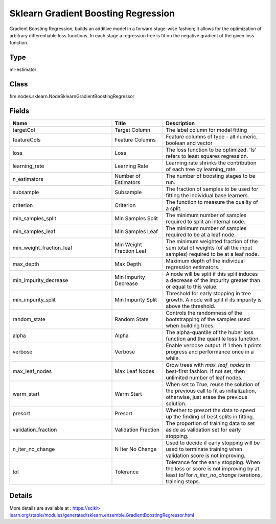 Sklearn Gradient Boosting Regression
=========== 

Gradient Boosting Regression, builds an additive model in a forward stage-wise fashion; it allows for the optimization of arbitrary differentiable loss functions. In each stage a regression tree is fit on the negative gradient of the given loss function.

Type
--------- 

ml-estimator

Class
--------- 

fire.nodes.sklearn.NodeSklearnGradientBoostingRegressor

Fields
--------- 

.. list-table::
      :widths: 10 5 10
      :header-rows: 1

      * - Name
        - Title
        - Description
      * - targetCol
        - Target Column
        - The label column for model fitting
      * - featureCols
        - Feature Columns
        - Feature columns of type - all numeric, boolean and vector
      * - loss
        - Loss
        - The loss function to be optimized. 'ls' refers to least squares regression.
      * - learning_rate
        - Learning Rate
        - Learning rate shrinks the contribution of each tree by learning_rate.
      * - n_estimators
        - Number of Estimators
        - The number of boosting stages to be run.
      * - subsample
        - Subsample
        - The fraction of samples to be used for fitting the individual base learners.
      * - criterion
        - Criterion
        - The function to measure the quality of a split.
      * - min_samples_split
        - Min Samples Split
        - The minimum number of samples required to split an internal node.
      * - min_samples_leaf
        - Min Samples Leaf
        - The minimum number of samples required to be at a leaf node.
      * - min_weight_fraction_leaf
        - Min Weight Fraction Leaf
        - The minimum weighted fraction of the sum total of weights (of all the input samples) required to be at a leaf node.
      * - max_depth
        - Max Depth
        - Maximum depth of the individual regression estimators.
      * - min_impurity_decrease
        - Min Impurity Decrease
        - A node will be split if this split induces a decrease of the impurity greater than or equal to this value.
      * - min_impurity_split
        - Min Impurity Split
        - Threshold for early stopping in tree growth. A node will split if its impurity is above the threshold.
      * - random_state
        - Random State
        - Controls the randomness of the bootstrapping of the samples used when building trees.
      * - alpha
        - Alpha
        - The alpha-quantile of the huber loss function and the quantile loss function.
      * - verbose
        - Verbose
        - Enable verbose output. If 1 then it prints progress and performance once in a while.
      * - max_leaf_nodes
        - Max Leaf Nodes
        - Grow trees with `max_leaf_nodes` in best-first fashion. If not set, then unlimited number of leaf nodes.
      * - warm_start
        - Warm Start
        - When set to True, reuse the solution of the previous call to fit as initialization, otherwise, just erase the previous solution.
      * - presort
        - Presort
        - Whether to presort the data to speed up the finding of best splits in fitting.
      * - validation_fraction
        - Validation Fraction
        - The proportion of training data to set aside as validation set for early stopping.
      * - n_iter_no_change
        - N Iter No Change
        - Used to decide if early stopping will be used to terminate training when validation score is not improving.
      * - tol
        - Tolerance
        - Tolerance for the early stopping. When the loss or score is not improving by at least `tol` for `n_iter_no_change` iterations, training stops.


Details
-------


More details are available at : https://scikit-learn.org/stable/modules/generated/sklearn.ensemble.GradientBoostingRegressor.html


